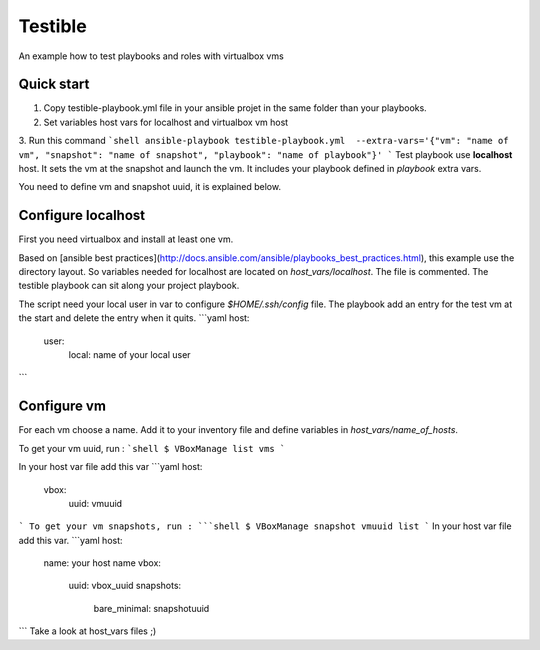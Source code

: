 Testible
========

An example how to test playbooks and roles with virtualbox vms

Quick start
-----------

1.  Copy testible-playbook.yml file in your ansible projet in the same
    folder than your playbooks.
2.  Set variables host vars for localhost and virtualbox vm host
3.  Run this command
```shell
ansible-playbook testible-playbook.yml  --extra-vars='{"vm": "name of vm", "snapshot": "name of snapshot", "playbook": "name of playbook"}'
```
Test playbook use **localhost** host. It sets the vm at the snapshot and
launch the vm. It includes your playbook defined in *playbook* extra
vars.

You need to define vm and snapshot uuid, it is explained below.

Configure localhost
-------------------

First you need virtualbox and install at least one vm.

Based on [ansible best
practices](http://docs.ansible.com/ansible/playbooks_best_practices.html),
this example use the directory layout. So variables needed for localhost
are located on *host\_vars/localhost*. The file is commented. The
testible playbook can sit along your project playbook.

The script need your local user in var to configure *$HOME/.ssh/config*
file. The playbook add an entry for the test vm at the start and delete
the entry when it quits.
```yaml
host:
  user:
    local: name of your local user
```

Configure vm
------------

For each vm choose a name. Add it to your inventory file and define
variables in *host\_vars/name\_of\_hosts*.

To get your vm uuid, run :
```shell
$ VBoxManage list vms
```

In your host var file add this var
```yaml
host:
  vbox:
    uuid: vmuuid
```
To get your vm snapshots, run :
```shell
$ VBoxManage snapshot vmuuid list
```
In your host var file add this var.
```yaml
host:
  name: your host name
  vbox:
    uuid: vbox_uuid
    snapshots:
      bare_minimal: snapshotuuid
```
Take a look at host\_vars files ;)
